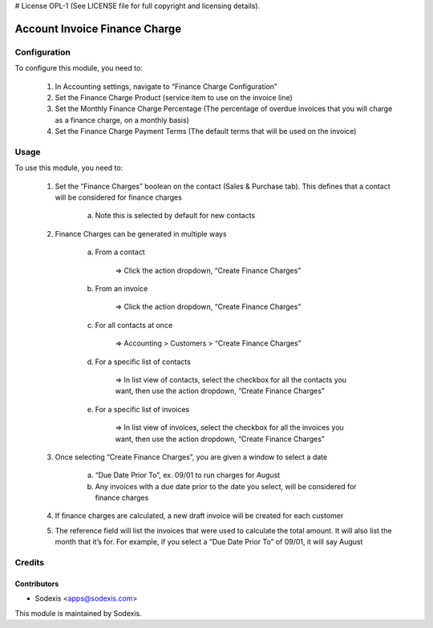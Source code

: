 # License OPL-1 (See LICENSE file for full copyright and licensing details).

==============================
Account Invoice Finance Charge
==============================

Configuration
=============

To configure this module, you need to:

	1. In Accounting settings, navigate to “Finance Charge Configuration”

	2. Set the Finance Charge Product (service item to use on the invoice line)

	3. Set the Monthly Finance Charge Percentage (The percentage of overdue invoices that you will charge as a finance charge, on a monthly basis)

	4. Set the Finance Charge Payment Terms (The default terms that will be used on the invoice)

Usage
=====

To use this module, you need to:

	1. Set the “Finance Charges” boolean on the contact (Sales & Purchase tab). This defines that a contact will be considered for finance charges

		a. Note this is selected by default for new contacts

	2. Finance Charges can be generated in multiple ways

		a. From a contact

			=> Click the action dropdown, “Create Finance Charges”

		b. From an invoice

			=> Click the action dropdown, “Create Finance Charges”

		c. For all contacts at once

			=> Accounting > Customers > “Create Finance Charges”

		d. For a specific list of contacts

			=> In list view of contacts, select the checkbox for all the contacts you want, then use the action dropdown, “Create Finance Charges”

		e. For a specific list of invoices

			=> In list view of invoices, select the checkbox for all the invoices you want, then use the action dropdown, “Create Finance Charges”

	3. Once selecting “Create Finance Charges”, you are given a window to select a date

		a. “Due Date Prior To”, ex. 09/01 to run charges for August

		b. Any invoices with a due date prior to the date you select, will be considered for finance charges

	4. If finance charges are calculated, a new draft invoice will be created for each customer

	5. The reference field will list the invoices that were used to calculate the total amount. It will also list the month that it’s for. For example, if you select a “Due Date Prior To” of 09/01, it will say August


Credits
========

Contributors
------------
* Sodexis <apps@sodexis.com>

This module is maintained by Sodexis.
